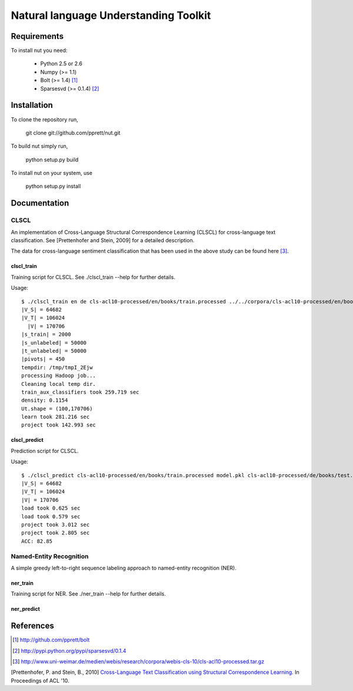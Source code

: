 Natural language Understanding Toolkit
======================================

Requirements
------------

To install nut you need:

   * Python 2.5 or 2.6
   * Numpy (>= 1.1)
   * Bolt  (>= 1.4) [#f1]_
   * Sparsesvd (>= 0.1.4) [#f2]_

Installation
------------

To clone the repository run, 

   git clone git://github.com/pprett/nut.git

To build nut simply run,

   python setup.py build

To install nut on your system, use

   python setup.py install

Documentation
-------------

CLSCL
~~~~~

An implementation of Cross-Language Structural Correspondence Learning (CLSCL) 
for cross-language text classification. See [Prettenhofer and Stein, 2009] for 
a detailed description. 

The data for cross-language sentiment classification that has been used in the above
study can be found here [#f3]_.

clscl_train
???????????

Training script for CLSCL. See ./clscl_train --help for further details. 

Usage:: 

   $ ./clscl_train en de cls-acl10-processed/en/books/train.processed ../../corpora/cls-acl10-processed/en/books/unlabeled.processed cls-acl10-processed/de/books/unlabeled.processed cls-acl10-processed/dict/en_de_dict.txt model.pkl --phi 30 --max-unlabeled=50000 -k 100 -m 450
   |V_S| = 64682
   |V_T| = 106024
     |V| = 170706
   |s_train| = 2000
   |s_unlabeled| = 50000
   |t_unlabeled| = 50000
   |pivots| = 450
   tempdir: /tmp/tmpI_2Ejw
   processing Hadoop job... 
   Cleaning local temp dir.
   train_aux_classifiers took 259.719 sec
   density: 0.1154
   Ut.shape = (100,170706)
   learn took 281.216 sec
   project took 142.993 sec

clscl_predict
?????????????

Prediction script for CLSCL.

Usage::

	$ ./clscl_predict cls-acl10-processed/en/books/train.processed model.pkl cls-acl10-processed/de/books/test.processed 0.01
	|V_S| = 64682
	|V_T| = 106024
	|V| = 170706
	load took 0.625 sec
	load took 0.579 sec
	project took 3.012 sec
	project took 2.805 sec
	ACC: 82.85

Named-Entity Recognition
~~~~~~~~~~~~~~~~~~~~~~~~

A simple greedy left-to-right sequence labeling approach to named-entity recognition (NER). 

ner_train
?????????

Training script for NER. See ./ner_train --help for further details. 

ner_predict
???????????


References
----------

.. [#f1] http://github.com/pprett/bolt
.. [#f2] http://pypi.python.org/pypi/sparsesvd/0.1.4
.. [#f3] http://www.uni-weimar.de/medien/webis/research/corpora/webis-cls-10/cls-acl10-processed.tar.gz

[Prettenhofer, P. and Stein, B., 2010] `Cross-Language Text Classification using Structural Correspondence Learning <www.aclweb.org/anthology/P/P10/P10-1114.pdf>`_. In Proceedings of ACL '10.


